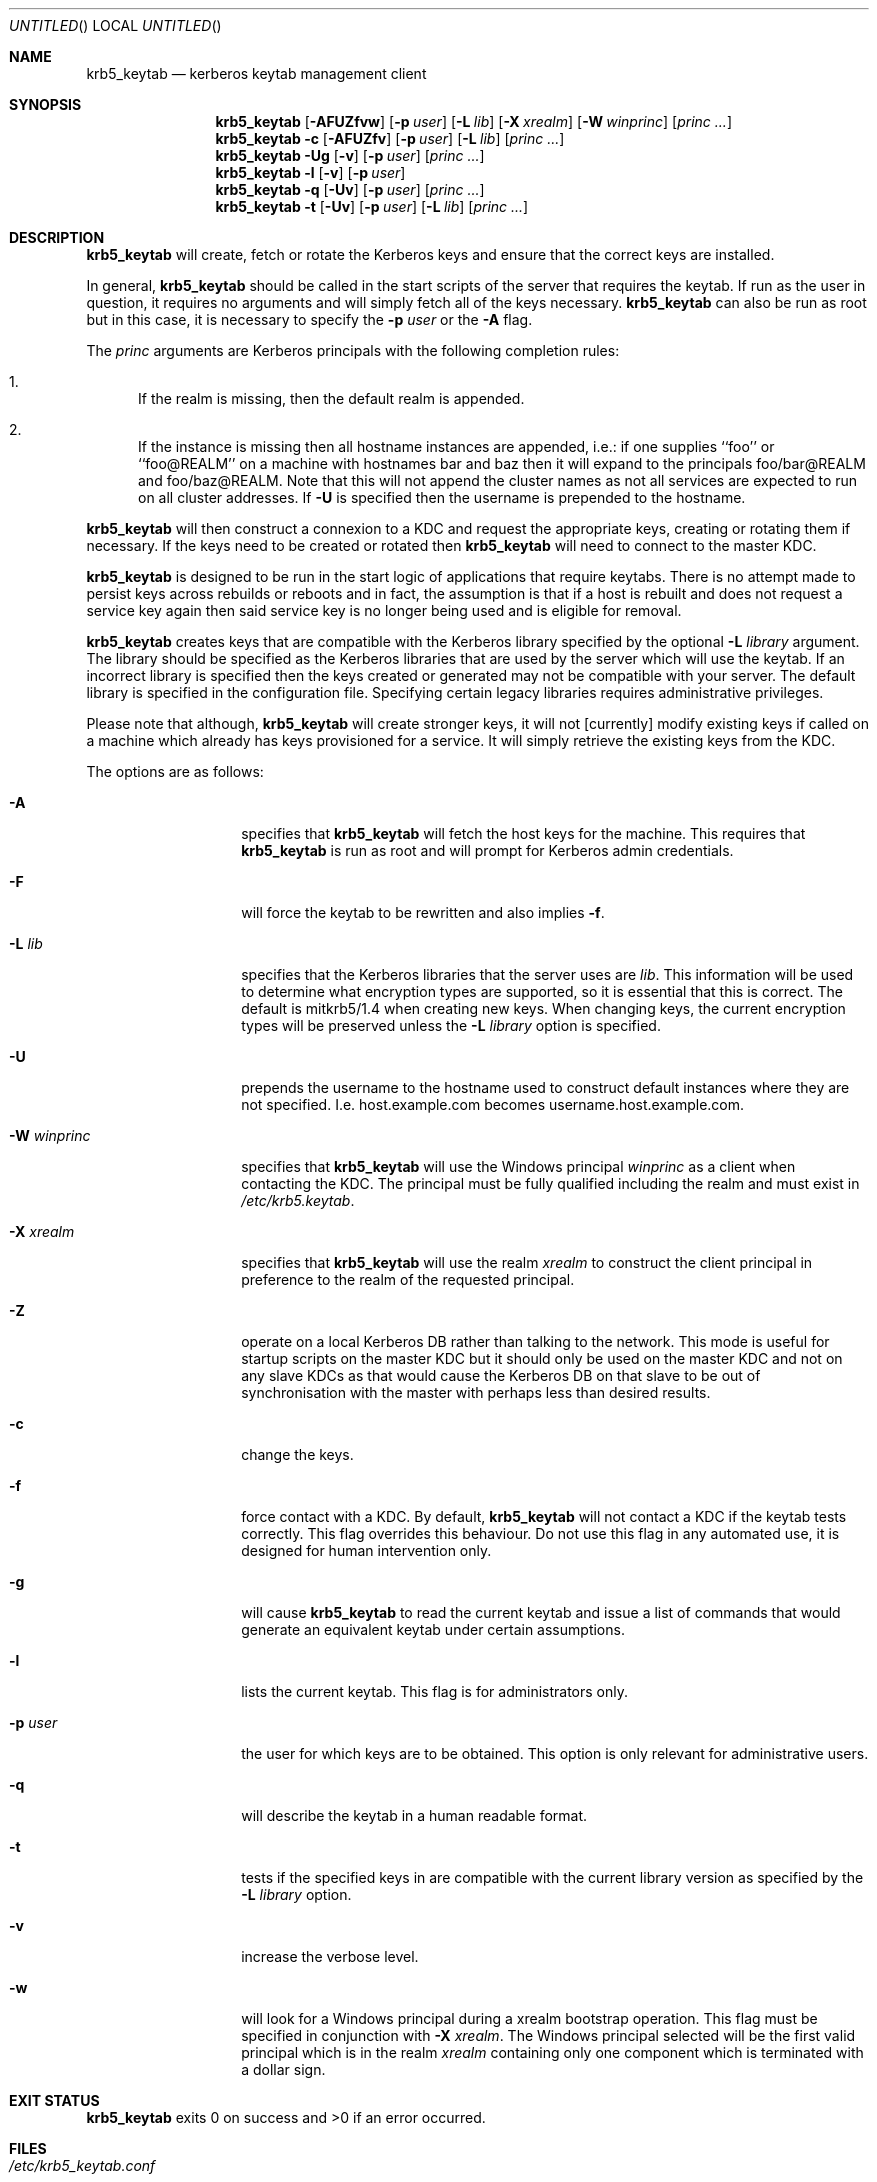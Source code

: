 .\"
.\"
.\" Blame: Roland Dowdeswell <elric@imrryr.org>
.Dd August 31, 2007
.Os
.Dt KRB5_KEYTAB 8
.Sh NAME
.Nm krb5_keytab
.Nd kerberos keytab management client
.Sh SYNOPSIS
.Nm
.Op Fl AFUZfvw
.Op Fl p Ar user
.Op Fl L Ar lib
.Op Fl X Ar xrealm
.Op Fl W Ar winprinc
.Op Ar princ ...
.Nm
.Fl c
.Op Fl AFUZfv
.Op Fl p Ar user
.Op Fl L Ar lib
.Op Ar princ ...
.Nm
.Fl Ug
.Op Fl v
.Op Fl p Ar user
.Op Ar princ ...
.Nm
.Fl l
.Op Fl v
.Op Fl p Ar user
.Nm
.Fl q
.Op Fl Uv
.Op Fl p Ar user
.Op Ar princ ...
.Nm
.Fl t
.Op Fl Uv
.Op Fl p Ar user
.Op Fl L Ar lib
.Op Ar princ ...
.Sh DESCRIPTION
.Nm
will create, fetch or rotate the Kerberos keys and ensure that the
correct keys are installed.
.Pp
In general,
.Nm
should be called in the start scripts of the server that requires the
keytab.
If run as the user in question, it requires no arguments and will simply
fetch all of the keys necessary.
.Nm
can also be run as root but in this case, it is necessary to specify the
.Fl p Ar user
or the
.Fl A
flag.
.Pp
The
.Ar princ
arguments are Kerberos principals with the following completion rules:
.Bl -enum
.It
If the realm is missing, then the default realm is appended.
.It
If the instance is missing then all hostname instances are appended,
i.e.: if one supplies ``foo'' or ``foo@REALM'' on a machine with hostnames
bar and baz then it will expand to the principals foo/bar@REALM and
foo/baz@REALM.
Note that this will not append the cluster names as
not all services are expected to run on all cluster addresses.
If
.Fl U
is specified then the username is prepended to the hostname.
.El
.Pp
.Nm
will then construct a connexion to a KDC and request the appropriate
keys, creating or rotating them if necessary.
If the keys need to be created or rotated then
.Nm
will need to connect to the master KDC.
.Pp
.Nm
is designed to be run in the start logic of applications that require
keytabs.
There is no attempt made to persist keys across rebuilds or reboots and
in fact, the assumption is that if a host is rebuilt and does not request
a service key again then said service key is no longer being used and is
eligible for removal.
.Pp
.Nm
creates keys that are compatible with the Kerberos library specified by the
optional
.Fl L Ar library
argument.
The library should be specified as the Kerberos libraries that are used by
the server which will use the keytab.
If an incorrect library is specified then the keys created or generated may
not be compatible with your server.
The default library is specified in the configuration file.
Specifying certain legacy libraries requires administrative privileges.
.Pp
Please note that although,
.Nm
will create stronger keys, it will not [currently] modify existing keys if called on a machine which already has keys provisioned for a service.
It will simply retrieve the existing keys from the KDC.
.Pp
The options are as follows:
.Bl -tag -width indentxxxxxx
.It Fl A
specifies that
.Nm
will fetch the host keys for the machine.
This requires that
.Nm
is run as root and will prompt for Kerberos admin credentials.
.It Fl F
will force the keytab to be rewritten and also implies
.Fl f .
.It Fl L Ar lib
specifies that the Kerberos libraries that the server uses are
.Ar lib .
This information will be used to determine what encryption types are
supported, so it is essential that this is correct.
The default is mitkrb5/1.4 when creating new keys.
When changing keys, the current encryption types will be preserved unless the
.Fl L Ar library
option is specified.
.It Fl U
prepends the username to the hostname used to construct default
instances where they are not specified.
I.e. host.example.com becomes username.host.example.com.
.It Fl W Ar winprinc
specifies that
.Nm
will use the Windows principal
.Ar winprinc
as a client when contacting the KDC.
The principal must be fully qualified including the realm and
must exist in
.Pa /etc/krb5.keytab .
.It Fl X Ar xrealm
specifies that
.Nm
will use the realm
.Ar xrealm
to construct the client principal in preference to
the realm of the requested principal.
.It Fl Z
operate on a local Kerberos DB rather than talking to the network.
This mode is useful for startup scripts on the master KDC but it
should only be used on the master KDC and not on any slave KDCs
as that would cause the Kerberos DB on that slave to be out of
synchronisation with the master with perhaps less than desired
results.
.It Fl c
change the keys.
.It Fl f
force contact with a KDC.
By default,
.Nm
will not contact a KDC if the keytab tests correctly.
This flag overrides this behaviour.
Do not use this flag in any automated use, it is designed for
human intervention only.
.It Fl g
will cause
.Nm
to read the current keytab and issue a list of commands that would generate
an equivalent keytab under certain assumptions.
.It Fl l
lists the current keytab.
This flag is for administrators only.
.It Fl p Ar user
the user for which keys are to be obtained.
This option is only relevant for administrative users.
.It Fl q
will describe the keytab in a human readable format.
.It Fl t
tests if the specified keys in are compatible with the current library
version as specified by the
.Fl L Ar library
option.
.It Fl v
increase the verbose level.
.It Fl w
will look for a Windows principal during a xrealm bootstrap operation.
This flag must be specified in conjunction with
.Fl X Ar xrealm .
The Windows principal selected will be the first valid principal which
is in the realm
.Ar xrealm
containing only one component which is terminated with a dollar sign.
.El
.Sh EXIT STATUS
.Nm
exits 0 on success and >0 if an error occurred.
.Sh FILES
.Bl -tag -width indentxxxxxxxxxxxxxxxxxx -compact
.It Pa /etc/krb5_keytab.conf
is the configration file for krb5_keytab.
.El 
.Sh EXAMPLES
If running as an ID, to create a keytab for the default version of the
Kerberos libraries containing all possible service principals configured
for the host:
.Bd -literal
	$ krb5_keytab
.Ed
.Pp
If only a certain principal needs to be created:
.Bd -literal
	$ krb5_keytab service/hostname
.Ed
.Pp
To fetch Kerberos credentials host/<hostname>@BAR.EXAMPLE.COM using
host/<hostname>@FOO.EXAMPLE.COM:
.Bd -literal
	$ krb5_keytab -X FOO.EXAMPLE.COM host@BAR.EXAMPLE.COM
.Ed
.Pp
To test if a keytab contains keys that are compatible with a certain version
of the Kerberos libraries:
.Bd -literal
	$ krb5_keytab -t -L mitkrb5/1.3
.Ed
.Pp
Or to test if just a single principal has keys that are compatible with
a certain version of the Kerberos libraries:
.Bd -literal
	$ krb5_keytab -t -L sunjdk/1.6 HTTP/host.example.com
.Ed
.Pp
To generate a list of commands that would create a functionally equivalent
keytab for a particular user:
.Bd -literal
	$ krb5_keytab -g -p user
.Ed
.Sh SEE ALSO
.Xr knc 1 ,
.Xr krb5_keytabd 8 .
.Sh BUGS
Key rotation is not yet implemented.
